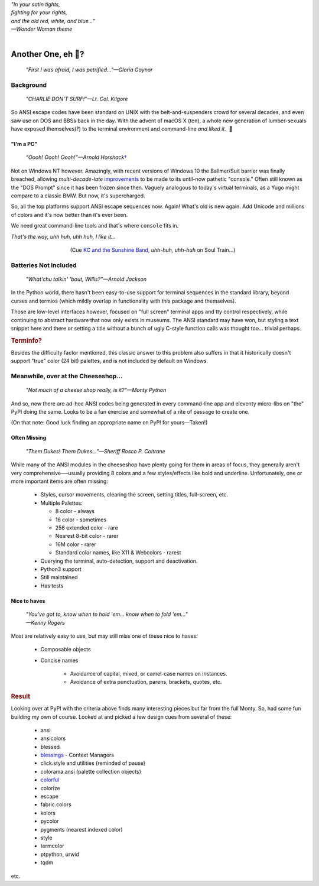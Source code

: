 
.. raw:: html

    <pre id='logo' class='center'>
    <span style="color:#729fcf">&#9484;&#9472;&#9472;&#9472;&#9472;&#9472;&#9472;&#9472;&#9472;&#9472;&#9472;&#9472;&#9472;&#9472;&#9472;&#9472;</span><span style="color:#3465a4">&#9472;&#9472;&#9472;&#9472;&#9472;&#9472;&#9472;&#9472;&#9472;&#9472;&#9472;&#9472;&#9488;</span>
    <span style="color:#729fcf">&#9474;</span>&#160;&#160;&#160;<span style="color:#729fcf">&#9487;&#9473;&#9592;&#9487;</span><span style="color:#3465a4">&#9473;&#9491;&#9487;&#9491;&#9595;&#9487;&#9473;&#9491;&#9487;&#9473;&#9491;&#9595;</span>&#160;&#160;</span><span style="color:#3465a4">&#9487;&#9473;</span><span style="color:#b4b8b0">&#9592;</span>&#160;&#160;&#160;<span style="color:#b4b8b0">&#9474;</span>
    <span style="color:#3465a4">&#9474;</span>&#160;&#160;&#160;<span style="color:#3465a4">&#9475;</span>&#160;&#160;</span><span style="color:#3465a4">&#9475;</span>&#160;</span><span style="color:#3465a4">&#9475;&#9475;&#9495;&#9515;&#9495;&#9473;&#9491;</span><span style="color:#b4b8b0">&#9475;</span>&#160;</span><span style="color:#b4b8b0">&#9475;&#9475;</span>&#160;&#160;<span style="color:#b4b8b0">&#9507;&#9592;</span>&#160;&#160;&#160;&#160;</span><span style="color:#b4b8b0">&#9474;</span>
    <span style="color:#3465a4">&#9474;</span>&#160;&#160;&#160;<span style="color:#3465a4">&#9495;&#9473;&#9592;&#9495;</span><span style="color:#b4b8b0">&#9473;&#9499;&#9593;</span>&#160;</span><span style="color:#b4b8b0">&#9593;&#9495;&#9473;&#9499;&#9495;&#9473;&#9499;&#9495;&#9473;&#9592;&#9495;&#9473;</span><span style="color:#555">&#9592;</span>&#160;&#160;&#160;<span style="color:#555">&#9474;</span>
    <span style="color:#b4b8b0">&#9492;&#9472;&#9472;&#9472;&#9472;&#9472;&#9472;&#9472;&#9472;&#9472;&#9472;&#9472;&#9472;&#9472;&#9472;&#9472;</span><span style="color:#555">&#9472;&#9472;&#9472;&#9472;&#9472;&#9472;&#9472;&#9472;&#9472;&#9472;&#9472;&#9472;&#9496;</span>
    </pre>

.. container:: center

    | *"In your satin tights,*
    | *fighting for your rights,*
    | *and the old red, white, and blue…"*
    | *—Wonder Woman theme*

|

Another One, eh 🤔?
=======================

    *"First I was afraid, I was petrified…"—Gloria Gaynor*

.. raw:: html


    <pre class=center>
     ▏
    ⸝<><><>⸜
    <>✶><><><><>
    <><><><><><✦<>
    (<><><><><><><>)
    <><><><><><><>
    .  <>✶><><><><> .
    : .   `<><><>´    .:
     ::            .      ⭒:
    .⭒.      .       .     .:.
    .:.      .         ⭒     : .
    .: :     :          .      ::.
    .:  :     ⭒           .:     .⭒ :
    :⭒. :      .              :      : ..
    . .                         .      .  .
    </pre>


Background
---------------

    *"CHARLIE DON'T SURF!"—Lt. Col. Kilgore*

So ANSI escape codes have been standard on UNIX
with the belt-and-suspenders crowd for several decades,
and even saw use on DOS and BBSs back in the day.
With the advent of macOS X (ten),
a whole new generation of lumber-sexuals have exposed themselves(?)
to the terminal environment and command-line
*and liked it*.
 🤔


"I'm a PC"
~~~~~~~~~~~~~~

    *“Oooh! Oooh! Oooh!”—Arnold Horshack*\
    `† <https://www.vulture.com/2012/08/why-welcome-back-kotters-horshack-mattered.html>`_

Not on Windows NT however.
Amazingly,
with recent versions of Windows 10
the Ballmer/Suit barrier was finally breached,
allowing *multi-decade-late*
`improvements
<http://www.nivot.org/blog/post/2016/02/04/Windows-10-TH2-(v1511)-Console-Host-Enhancements>`_
to be made to its until-now pathetic "console."
Often still known as the "DOS Prompt" since it has been frozen since then.
Vaguely analogous to today's virtual terminals,
as a Yugo might compare to a classic BMW.
But now, it's supercharged.

So, all the top platforms support ANSI escape sequences now.
Again!
What's old is new again.
Add Unicode and millions of colors and it's now better than it's ever been.

We need great command-line tools and that's where ``console`` fits in.

.. container:: center

    *That's the way, uhh huh, uhh huh, I like it…*

.. figure:: _static/kc3.png
    :align: center
    :figwidth: 60%

    (Cue
    `KC and the Sunshine Band,
    <https://www.youtube.com/watch?v=R9DjX6JBpHI>`_
    *uhh-huh, uhh-huh*
    on
    Soul Train…)


Batteries Not Included
------------------------

    *"What'chu talkin' 'bout, Willis?"—Arnold Jackson*

In the Python world,
there hasn't been easy-to-use support for terminal sequences in the standard
library,
beyond curses and termios
(which mildly overlap in functionality with this package and themselves).

Those are low-level interfaces however,
focused on "full screen" terminal apps and tty control respectively,
while continuing to abstract hardware that now only exists in museums.
The ANSI standard may have won,
but styling a text snippet here and there or setting a title without a bunch
of ugly C-style function calls was thought too…
trivial perhaps.

.. rubric:: Terminfo?

Besides the difficulty factor mentioned,
this classic answer to this problem also suffers in that it historically
doesn't support "true" color (24 bit) palettes,
and is not included by default on Windows.


Meanwhile, over at the Cheeseshop…
------------------------------------

    *"Not much of a cheese shop really, is it?"—Monty Python*

And so, now there are ad-hoc ANSI codes being generated in every command-line
app and eleventy micro-libs on "the" PyPI doing the same.
Looks to be a fun exercise and somewhat of a rite of passage to create one.

(On that note:  Good luck finding an appropriate name on PyPI for yours—Taken!)

.. raw:: html

    <div class="center rounded p1 dark">
    <span class=dots>·····•·····</span>&nbsp;&nbsp;
    <i>
    <span id=bas>ᗣ</span><span id=pok>ᗣ</span>
    <span id=sha>ᗣ</span><span id=spe>ᗣ</span>&nbsp;
    <span id=pac>ᗧ</span></i>&nbsp;&nbsp;
    <span class=dots>·····•·····</span>&nbsp;&nbsp;&nbsp;<br>

    <i style="opacity: .7">waka waka waka</i>&nbsp;&nbsp;&nbsp;
    </div>


Often Missing
~~~~~~~~~~~~~~~

    *"Them Dukes! Them Dukes…"—Sheriff Rosco P. Coltrane*

While many of the ANSI modules in the cheeseshop have plenty going for them in
areas of focus,
they generally aren't very comprehensive──\
usually providing 8 colors
and a few styles/effects like bold and underline.
Unfortunately,
one or more important items are often missing:

    - Styles, cursor movements, clearing the screen,
      setting titles, full-screen, etc.

    - Multiple Palettes:

      - 8 color - always
      - 16 color - sometimes
      - 256 extended color - rare
      - Nearest 8-bit color - rarer
      - 16M color - rarer
      - Standard color names, like X11 & Webcolors - rarest

    - Querying the terminal, auto-detection, support and deactivation.

    - Python3 support

    - Still maintained
    - Has tests


Nice to haves
~~~~~~~~~~~~~~~~~

    | *"You've got to, know when to hold 'em… know when to fold 'em…"*
    | *—Kenny Rogers*

Most are relatively easy to use,
but may still miss one of these nice to haves:

    - Composable objects
    - Concise names

        - Avoidance of capital, mixed, or camel-case names on instances.
        - Avoidance of extra punctuation, parens, brackets, quotes, etc.


.. rubric:: Result

Looking over at PyPI with the criteria above finds many interesting pieces but
far from the full Monty.
So, had some fun building my own of course.
Looked at and picked a few design cues from several of these:

    - ansi
    - ansicolors
    - blessed
    - `blessings <https://pypi.org/project/blessings/>`_ - Context Managers
    - click.style and utilities (reminded of pause)
    - colorama.ansi (palette collection objects)
    - `colorful <https://tuxtimo.me/posts/colorful-python>`_
    - colorize
    - escape
    - fabric.colors
    - kolors
    - pycolor
    - pygments (nearest indexed color)
    - style
    - termcolor

    - ptpython, urwid
    - tqdm

etc.
